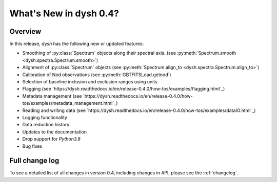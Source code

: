 
.. _whatsnew-0.4:

***********************
What's New in dysh 0.4?
***********************

Overview
========
In this release, `dysh` has the following new or updated features:

* Smoothing of :py:class:`Spectrum` objects along their spectral axis. (see :py:meth:`Spectrum.smooth <dysh.spectra.Spectrum.smooth>`)
* Alignment of :py:class:`Spectrum` objects (see :py:meth:`Spectrum.align_to <dysh.spectra.Spectrum.align_to>`)
* Calibration of Nod observations (see :py:meth:`GBTFITSLoad.getnod`)
* Selection of baseline inclusion and exclusion ranges using units
* Flagging (see `https://dysh.readthedocs.io/en/release-0.4.0/how-tos/examples/flagging.html`_)
* Metadata management (see `https://dysh.readthedocs.io/en/release-0.4.0/how-tos/examples/metadata_management.html`_)
* Reading and writing data (see `https://dysh.readthedocs.io/en/release-0.4.0/how-tos/examples/dataIO.html`_)
* Logging functionality
* Data reduction history
* Updates to the documentation
* Drop support for `Python3.8`
* Bug fixes

Full change log
===============

To see a detailed list of all changes in version 0.4, including changes in
API, please see the :ref:`changelog`.
